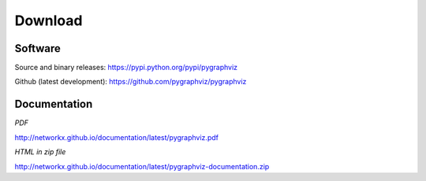 --------
Download
--------

Software
~~~~~~~~
Source and binary releases: https://pypi.python.org/pypi/pygraphviz

Github (latest development): https://github.com/pygraphviz/pygraphviz


Documentation
~~~~~~~~~~~~~
*PDF*

http://networkx.github.io/documentation/latest/pygraphviz.pdf

*HTML in zip file*

http://networkx.github.io/documentation/latest/pygraphviz-documentation.zip
